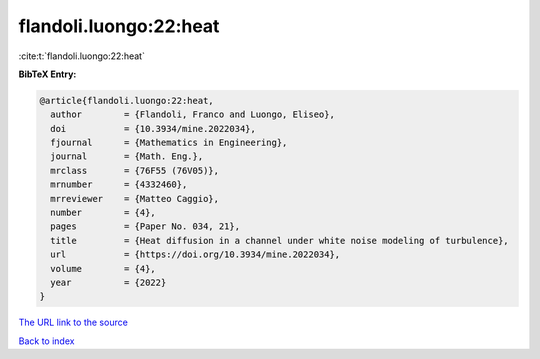 flandoli.luongo:22:heat
=======================

:cite:t:`flandoli.luongo:22:heat`

**BibTeX Entry:**

.. code-block:: bibtex

   @article{flandoli.luongo:22:heat,
     author        = {Flandoli, Franco and Luongo, Eliseo},
     doi           = {10.3934/mine.2022034},
     fjournal      = {Mathematics in Engineering},
     journal       = {Math. Eng.},
     mrclass       = {76F55 (76V05)},
     mrnumber      = {4332460},
     mrreviewer    = {Matteo Caggio},
     number        = {4},
     pages         = {Paper No. 034, 21},
     title         = {Heat diffusion in a channel under white noise modeling of turbulence},
     url           = {https://doi.org/10.3934/mine.2022034},
     volume        = {4},
     year          = {2022}
   }

`The URL link to the source <https://doi.org/10.3934/mine.2022034>`__


`Back to index <../By-Cite-Keys.html>`__
